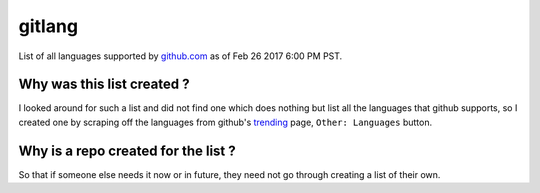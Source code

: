gitlang
=======

|Licence|

List of all languages supported by `github.com`_ as of Feb 26 2017 6:00 PM PST.

Why was this list created ?
~~~~~~~~~~~~~~~~~~~~~~~~~~~
I looked around for such a list and did not find one which does nothing but list
all the languages that github supports, so I created one by scraping off the
languages from github's `trending`_ page, ``Other: Languages`` button.

Why is a repo created for the list ?
~~~~~~~~~~~~~~~~~~~~~~~~~~~~~~~~~~~~
So that if someone else needs it now or in future, they need not go through
creating a list of their own.

.. _github.com: https://github.com
.. _trending: https://github.com/trending
.. |Licence| image:: https://img.shields.io/badge/license-MIT-blue.svg
   :target: https://raw.githubusercontent.com/csurfer/gitlang/master/LICENSE